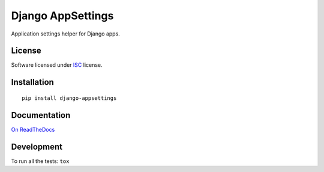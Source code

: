 ==================
Django AppSettings
==================

.. start-badges



|travis|
|codacygrade|
|codacycoverage|
|version|
|wheel|
|pyup|
|gitter|


.. |travis| image:: https://travis-ci.org/Pawamoy/django-appsettings.svg?branch=master
    :target: https://travis-ci.org/Pawamoy/django-appsettings/
    :alt: Travis-CI Build Status

.. |codacygrade| image:: https://api.codacy.com/project/badge/Grade/REPLACE_WITH_PROJECT_ID
    :target: https://www.codacy.com/app/Pawamoy/django-appsettings/dashboard
    :alt: Codacy Code Quality Status

.. |codacycoverage| image:: https://api.codacy.com/project/badge/Coverage/REPLACE_WITH_PROJECT_ID
    :target: https://www.codacy.com/app/Pawamoy/django-appsettings/dashboard
    :alt: Codacy Code Coverage

.. |pyup| image:: https://pyup.io/repos/github/Pawamoy/django-appsettings/shield.svg
    :target: https://pyup.io/repos/github/Pawamoy/django-appsettings/
    :alt: Updates

.. |version| image:: https://img.shields.io/pypi/v/django-appsettings.svg?style=flat
    :target: https://pypi.python.org/pypi/django-appsettings/
    :alt: PyPI Package latest release

.. |wheel| image:: https://img.shields.io/pypi/wheel/django-appsettings.svg?style=flat
    :target: https://pypi.python.org/pypi/django-appsettings/
    :alt: PyPI Wheel
.. |gitter| image:: https://badges.gitter.im/Pawamoy/django-appsettings.svg
    :target: https://gitter.im/Pawamoy/django-appsettings
    :alt: Join the chat at https://gitter.im/Pawamoy/django-appsettings



.. end-badges

Application settings helper for Django apps.

License
=======

Software licensed under `ISC`_ license.

.. _ISC: https://www.isc.org/downloads/software-support-policy/isc-license/

Installation
============

::

    pip install django-appsettings

Documentation
=============

`On ReadTheDocs`_

.. _`On ReadTheDocs`: http://REPLACE_WITH_RTD_SLUG.readthedocs.io/

Development
===========

To run all the tests: ``tox``
